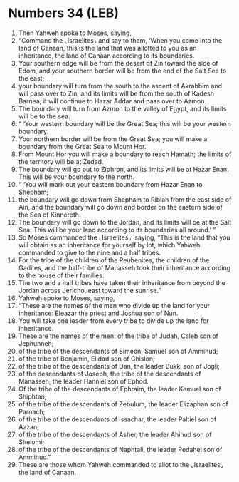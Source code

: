 * Numbers 34 (LEB)
:PROPERTIES:
:ID: LEB/04-NUM34
:END:

1. Then Yahweh spoke to Moses, saying,
2. “Command the ⌞Israelites⌟ and say to them, ‘When you come into the land of Canaan, this is the land that was allotted to you as an inheritance, the land of Canaan according to its boundaries.
3. Your southern edge will be from the desert of Zin toward the side of Edom, and your southern border will be from the end of the Salt Sea to the east;
4. your boundary will turn from the south to the ascent of Akrabbim and will pass over to Zin, and its limits will be from the south of Kadesh Barnea; it will continue to Hazar Addar and pass over to Azmon.
5. The boundary will turn from Azmon to the valley of Egypt, and its limits will be to the sea.
6. “ ‘Your western boundary will be the Great Sea; this will be your western boundary.
7. Your northern border will be from the Great Sea; you will make a boundary from the Great Sea to Mount Hor.
8. From Mount Hor you will make a boundary to reach Hamath; the limits of the territory will be at Zedad.
9. The boundary will go out to Ziphron, and its limits will be at Hazar Enan. This will be your boundary to the north.
10. “ ‘You will mark out your eastern boundary from Hazar Enan to Shepham;
11. the boundary will go down from Shepham to Riblah from the east side of Ain, and the boundary will go down and border on the eastern side of the Sea of Kinnereth.
12. The boundary will go down to the Jordan, and its limits will be at the Salt Sea. This will be your land according to its boundaries all around.’ ”
13. So Moses commanded the ⌞Israelites⌟, saying, “This is the land that you will obtain as an inheritance for yourself by lot, which Yahweh commanded to give to the nine and a half tribes.
14. For the tribe of the children of the Reubenites, the children of the Gadites, and the half-tribe of Manasseh took their inheritance according to the house of their families.
15. The two and a half tribes have taken their inheritance from beyond the Jordan across Jericho, east toward the sunrise.”
16. Yahweh spoke to Moses, saying,
17. “These are the names of the men who divide up the land for your inheritance: Eleazar the priest and Joshua son of Nun.
18. You will take one leader from every tribe to divide up the land for inheritance.
19. These are the names of the men: of the tribe of Judah, Caleb son of Jephunneh;
20. of the tribe of the descendants of Simeon, Samuel son of Ammihud;
21. of the tribe of Benjamin, Elidad son of Chislon;
22. of the tribe of the descendants of Dan, the leader Bukki son of Jogli;
23. of the descendants of Joseph, the tribe of the descendants of Manasseh, the leader Hanniel son of Ephod.
24. Of the tribe of the descendants of Ephraim, the leader Kemuel son of Shiphtan;
25. of the tribe of the descendants of Zebulum, the leader Elizaphan son of Parnach;
26. of the tribe of the descendants of Issachar, the leader Paltiel son of Azzan;
27. of the tribe of the descendants of Asher, the leader Ahihud son of Shelomi;
28. of the tribe of the descendants of Naphtali, the leader Pedahel son of Ammihud.”
29. These are those whom Yahweh commanded to allot to the ⌞Israelites⌟ the land of Canaan.
